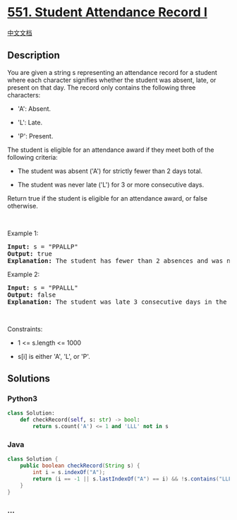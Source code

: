 * [[https://leetcode.com/problems/student-attendance-record-i][551.
Student Attendance Record I]]
  :PROPERTIES:
  :CUSTOM_ID: student-attendance-record-i
  :END:
[[./solution/0500-0599/0551.Student Attendance Record I/README.org][中文文档]]

** Description
   :PROPERTIES:
   :CUSTOM_ID: description
   :END:

#+begin_html
  <p>
#+end_html

You are given a string s representing an attendance record for a student
where each character signifies whether the student was absent, late, or
present on that day. The record only contains the following three
characters:

#+begin_html
  </p>
#+end_html

#+begin_html
  <ul>
#+end_html

#+begin_html
  <li>
#+end_html

'A': Absent.

#+begin_html
  </li>
#+end_html

#+begin_html
  <li>
#+end_html

'L': Late.

#+begin_html
  </li>
#+end_html

#+begin_html
  <li>
#+end_html

'P': Present.

#+begin_html
  </li>
#+end_html

#+begin_html
  </ul>
#+end_html

#+begin_html
  <p>
#+end_html

The student is eligible for an attendance award if they meet both of the
following criteria:

#+begin_html
  </p>
#+end_html

#+begin_html
  <ul>
#+end_html

#+begin_html
  <li>
#+end_html

The student was absent ('A') for strictly fewer than 2 days total.

#+begin_html
  </li>
#+end_html

#+begin_html
  <li>
#+end_html

The student was never late ('L') for 3 or more consecutive days.

#+begin_html
  </li>
#+end_html

#+begin_html
  </ul>
#+end_html

#+begin_html
  <p>
#+end_html

Return true if the student is eligible for an attendance award, or false
otherwise.

#+begin_html
  </p>
#+end_html

#+begin_html
  <p>
#+end_html

 

#+begin_html
  </p>
#+end_html

#+begin_html
  <p>
#+end_html

Example 1:

#+begin_html
  </p>
#+end_html

#+begin_html
  <pre>
  <strong>Input:</strong> s = &quot;PPALLP&quot;
  <strong>Output:</strong> true
  <strong>Explanation:</strong> The student has fewer than 2 absences and was never late 3 or more consecutive days.
  </pre>
#+end_html

#+begin_html
  <p>
#+end_html

Example 2:

#+begin_html
  </p>
#+end_html

#+begin_html
  <pre>
  <strong>Input:</strong> s = &quot;PPALLL&quot;
  <strong>Output:</strong> false
  <strong>Explanation:</strong> The student was late 3 consecutive days in the last 3 days, so is not eligible for the award.
  </pre>
#+end_html

#+begin_html
  <p>
#+end_html

 

#+begin_html
  </p>
#+end_html

#+begin_html
  <p>
#+end_html

Constraints:

#+begin_html
  </p>
#+end_html

#+begin_html
  <ul>
#+end_html

#+begin_html
  <li>
#+end_html

1 <= s.length <= 1000

#+begin_html
  </li>
#+end_html

#+begin_html
  <li>
#+end_html

s[i] is either 'A', 'L', or 'P'.

#+begin_html
  </li>
#+end_html

#+begin_html
  </ul>
#+end_html

** Solutions
   :PROPERTIES:
   :CUSTOM_ID: solutions
   :END:

#+begin_html
  <!-- tabs:start -->
#+end_html

*** *Python3*
    :PROPERTIES:
    :CUSTOM_ID: python3
    :END:
#+begin_src python
  class Solution:
      def checkRecord(self, s: str) -> bool:
          return s.count('A') <= 1 and 'LLL' not in s
#+end_src

*** *Java*
    :PROPERTIES:
    :CUSTOM_ID: java
    :END:
#+begin_src java
  class Solution {
      public boolean checkRecord(String s) {
          int i = s.indexOf("A");
          return (i == -1 || s.lastIndexOf("A") == i) && !s.contains("LLL");
      }
  }
#+end_src

*** *...*
    :PROPERTIES:
    :CUSTOM_ID: section
    :END:
#+begin_example
#+end_example

#+begin_html
  <!-- tabs:end -->
#+end_html
